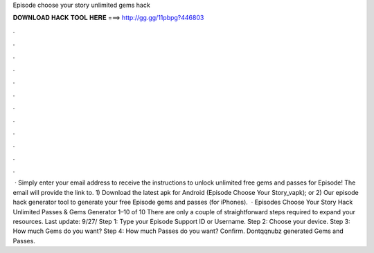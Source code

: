 Episode choose your story unlimited gems hack

𝐃𝐎𝐖𝐍𝐋𝐎𝐀𝐃 𝐇𝐀𝐂𝐊 𝐓𝐎𝐎𝐋 𝐇𝐄𝐑𝐄 ===> http://gg.gg/11pbpg?446803

.

.

.

.

.

.

.

.

.

.

.

.

 · Simply enter your email address to receive the instructions to unlock unlimited free gems and passes for Episode! The email will provide the link to. 1) Download the latest apk for Android (Episode Choose Your Story_vapk); or 2) Our episode hack generator tool to generate your free Episode gems and passes (for iPhones).  · Episodes Choose Your Story Hack Unlimited Passes & Gems Generator 1–10 of 10 There are only a couple of straightforward steps required to expand your resources. Last update: 9/27/ Step 1: Type your Episode Support ID or Username. Step 2: Choose your device. Step 3: How much Gems do you want? Step 4: How much Passes do you want? Confirm. Dontqqnubz generated Gems and Passes.